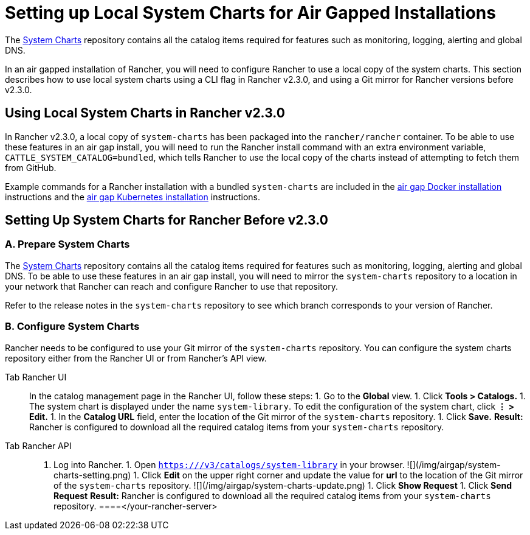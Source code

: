 = Setting up Local System Charts for Air Gapped Installations

The https://github.com/rancher/system-charts[System Charts] repository contains all the catalog items required for features such as monitoring, logging, alerting and global DNS.

In an air gapped installation of Rancher, you will need to configure Rancher to use a local copy of the system charts. This section describes how to use local system charts using a CLI flag in Rancher v2.3.0, and using a Git mirror for Rancher versions before v2.3.0.

== Using Local System Charts in Rancher v2.3.0

In Rancher v2.3.0, a local copy of `system-charts` has been packaged into the `rancher/rancher` container. To be able to use these features in an air gap install, you will need to run the Rancher install command with an extra environment variable, `CATTLE_SYSTEM_CATALOG=bundled`, which tells Rancher to use the local copy of the charts instead of attempting to fetch them from GitHub.

Example commands for a Rancher installation with a bundled `system-charts` are included in the xref:../advanced-options/advanced-use-cases/air-gap-helm2/install-rancher.adoc[air gap Docker installation] instructions and the xref:../other-installation-methods/air-gapped-helm-cli-install/install-rancher-ha.adoc[air gap Kubernetes installation] instructions.

== Setting Up System Charts for Rancher Before v2.3.0

=== A. Prepare System Charts

The https://github.com/rancher/system-charts[System Charts] repository contains all the catalog items required for features such as monitoring, logging, alerting and global DNS. To be able to use these features in an air gap install, you will need to mirror the `system-charts` repository to a location in your network that Rancher can reach and configure Rancher to use that repository.

Refer to the release notes in the `system-charts` repository to see which branch corresponds to your version of Rancher.

=== B. Configure System Charts

Rancher needs to be configured to use your Git mirror of the `system-charts` repository. You can configure the system charts repository either from the Rancher UI or from Rancher's API view.

[tabs]
====
Tab Rancher UI::
+
In the catalog management page in the Rancher UI, follow these steps: 1. Go to the **Global** view. 1. Click **Tools > Catalogs.** 1. The system chart is displayed under the name `system-library`. To edit the configuration of the system chart, click **&#8942; > Edit.** 1. In the **Catalog URL** field, enter the location of the Git mirror of the `system-charts` repository. 1. Click **Save.** **Result:** Rancher is configured to download all the required catalog items from your `system-charts` repository. 

Tab Rancher API::
+
1. Log into Rancher. 1. Open `https://+++<your-rancher-server>+++/v3/catalogs/system-library` in your browser. ![](/img/airgap/system-charts-setting.png) 1. Click **Edit** on the upper right corner and update the value for **url** to the location of the Git mirror of the `system-charts` repository. ![](/img/airgap/system-charts-update.png) 1. Click **Show Request** 1. Click **Send Request** **Result:** Rancher is configured to download all the required catalog items from your `system-charts` repository.  
====</your-rancher-server>
====
